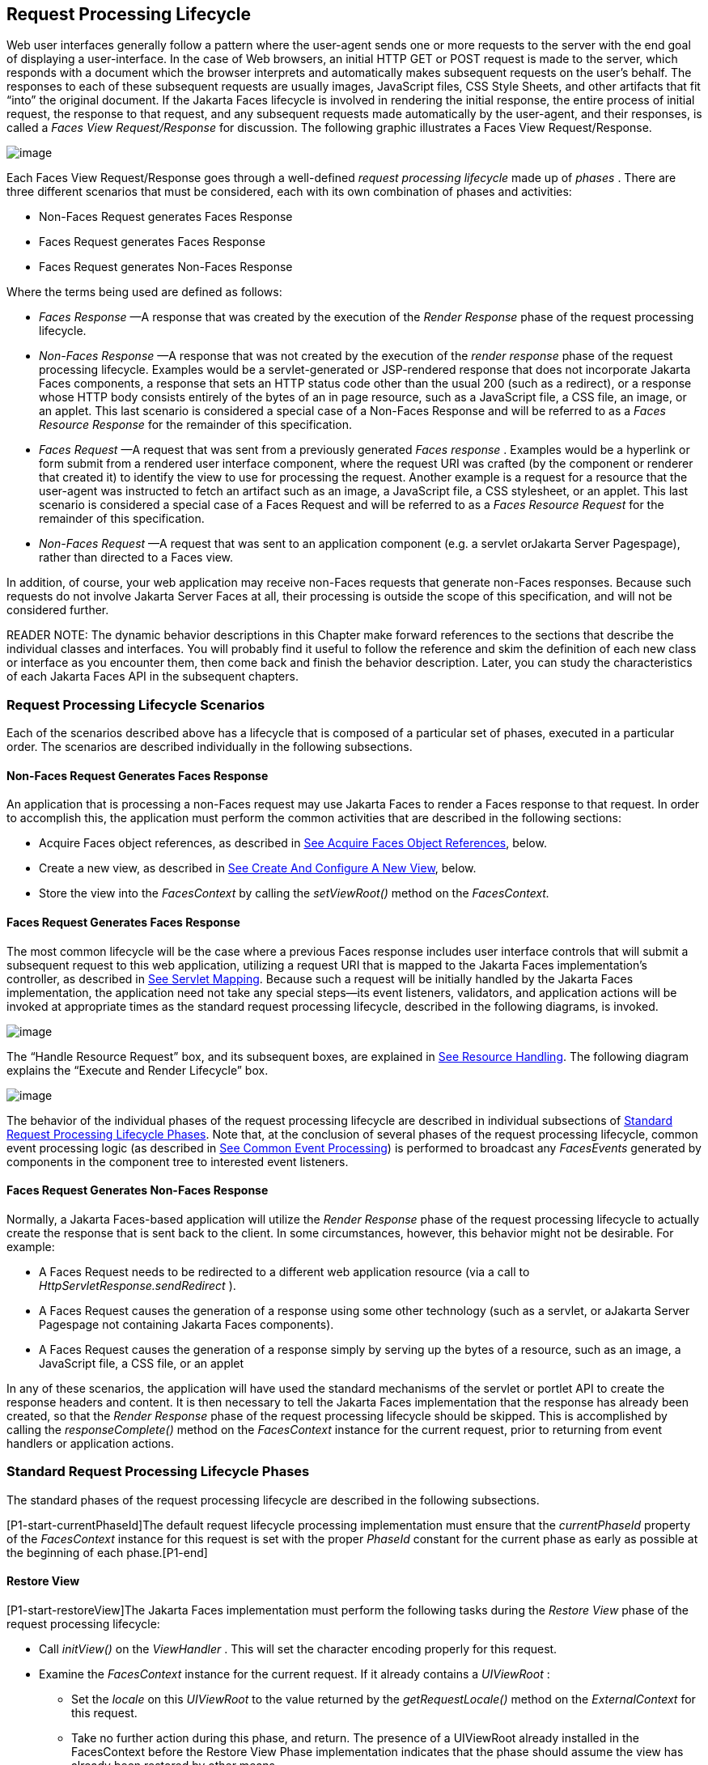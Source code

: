 [[a369]]
== Request Processing Lifecycle

Web user interfaces generally follow a
pattern where the user-agent sends one or more requests to the server
with the end goal of displaying a user-interface. In the case of Web
browsers, an initial HTTP GET or POST request is made to the server,
which responds with a document which the browser interprets and
automatically makes subsequent requests on the user’s behalf. The
responses to each of these subsequent requests are usually images,
JavaScript files, CSS Style Sheets, and other artifacts that fit “into”
the original document. If the Jakarta Faces lifecycle is involved in rendering the
initial response, the entire process of initial request, the response to
that request, and any subsequent requests made automatically by the
user-agent, and their responses, is called a _Faces View
Request/Response_ for discussion. The following graphic illustrates a
Faces View Request/Response.

image:SF-11.png[image]

Each Faces View Request/Response goes through
a well-defined _request processing lifecycle_ made up of _phases_ .
There are three different scenarios that must be considered, each with
its own combination of phases and activities:

* Non-Faces Request generates Faces Response

* Faces Request generates Faces Response

* Faces Request generates Non-Faces Response

Where the terms being used are defined as
follows:

* _Faces Response_ —A response that was
created by the execution of the _Render Response_ phase of the request
processing lifecycle.

* _Non-Faces Response_ —A response that was
not created by the execution of the _render response_ phase of the
request processing lifecycle. Examples would be a servlet-generated or
JSP-rendered response that does not incorporate Jakarta Faces components, a
response that sets an HTTP status code other than the usual 200 (such as
a redirect), or a response whose HTTP body consists entirely of the
bytes of an in page resource, such as a JavaScript file, a CSS file, an
image, or an applet. This last scenario is considered a special case of
a Non-Faces Response and will be referred to as a _Faces Resource
Response_ for the remainder of this specification.

* _Faces Request_ —A request that was sent
from a previously generated _Faces response_ . Examples would be a
hyperlink or form submit from a rendered user interface component, where
the request URI was crafted (by the component or renderer that created
it) to identify the view to use for processing the request. Another
example is a request for a resource that the user-agent was instructed
to fetch an artifact such as an image, a JavaScript file, a CSS
stylesheet, or an applet. This last scenario is considered a special
case of a Faces Request and will be referred to as a _Faces Resource
Request_ for the remainder of this specification.

* _Non-Faces Request_ —A request that was sent
to an application component (e.g. a servlet orJakarta Server Pagespage), rather than
directed to a Faces view.

In addition, of course, your web application
may receive non-Faces requests that generate non-Faces responses.
Because such requests do not involve Jakarta Server Faces at all, their
processing is outside the scope of this specification, and will not be
considered further.

READER NOTE: The dynamic behavior
descriptions in this Chapter make forward references to the sections
that describe the individual classes and interfaces. You will probably
find it useful to follow the reference and skim the definition of each
new class or interface as you encounter them, then come back and finish
the behavior description. Later, you can study the characteristics of
each Jakarta Faces API in the subsequent chapters.

[[a383]]
=== Request Processing Lifecycle Scenarios

Each of the scenarios described above has a
lifecycle that is composed of a particular set of phases, executed in a
particular order. The scenarios are described individually in the
following subsections.

==== Non-Faces Request Generates Faces Response

An application that is processing a non-Faces
request may use Jakarta Faces to render a Faces response to that request. In order
to accomplish this, the application must perform the common activities
that are described in the following sections:

* Acquire Faces object references, as described
in <<RequestProcessingLifecycle.adoc#a502,See Acquire Faces Object References>>,
below.

* Create a new view, as described in
<<RequestProcessingLifecycle.adoc#a516,See Create And Configure A New View>>, below.

* Store the view into the _FacesContext_ by
calling the _setViewRoot()_ method on the _FacesContext._

[[a390]]
==== Faces Request Generates Faces Response

The most common lifecycle will be the case
where a previous Faces response includes user interface controls that
will submit a subsequent request to this web application, utilizing a
request URI that is mapped to the Jakarta Faces implementation’s controller, as
described in <<UsingJSFInWebApplications.adoc#a6076,See Servlet Mapping>>. Because
such a request will be initially handled by the Jakarta Faces implementation, the
application need not take any special steps—its event listeners,
validators, and application actions will be invoked at appropriate times
as the standard request processing lifecycle, described in the following
diagrams, is invoked.

image:SF-13.png[image]

The “Handle Resource Request” box, and its
subsequent boxes, are explained in <<RequestProcessingLifecycle.adoc#a746,See
Resource Handling>>. The following diagram explains the “Execute and
Render Lifecycle” box.

image:SF-14.png[image]

The behavior of the individual phases of the
request processing lifecycle are described in individual subsections of
<<a401, Standard Request Processing Lifecycle
Phases>>. Note that, at the conclusion of several phases of the request
processing lifecycle, common event processing logic (as described in
<<RequestProcessingLifecycle.adoc#a494,See Common Event Processing>>) is performed
to broadcast any _FacesEvents_ generated by components in the component
tree to interested event listeners.

==== Faces Request Generates Non-Faces Response

Normally, a Jakarta Faces-based application will
utilize the _Render Response_ phase of the request processing lifecycle
to actually create the response that is sent back to the client. In some
circumstances, however, this behavior might not be desirable. For
example:

* A Faces Request needs to be redirected to a
different web application resource (via a call to
_HttpServletResponse.sendRedirect_ ).

* A Faces Request causes the generation of a
response using some other technology (such as a servlet, or aJakarta Server Pagespage
not containing Jakarta Faces components).

* A Faces Request causes the generation of a
response simply by serving up the bytes of a resource, such as an image,
a JavaScript file, a CSS file, or an applet

In any of these scenarios, the application
will have used the standard mechanisms of the servlet or portlet API to
create the response headers and content. It is then necessary to tell
the Jakarta Faces implementation that the response has already been created, so
that the _Render Response_ phase of the request processing lifecycle
should be skipped. This is accomplished by calling the
_responseComplete()_ method on the _FacesContext_ instance for the
current request, prior to returning from event handlers or application
actions.


[[a401]]
=== Standard Request Processing Lifecycle Phases

The standard phases of the request processing
lifecycle are described in the following subsections.

{empty}[P1-start-currentPhaseId]The default
request lifecycle processing implementation must ensure that the
_currentPhaseId_ property of the _FacesContext_ instance for this
request is set with the proper _PhaseId_ constant for the current phase
as early as possible at the beginning of each phase.[P1-end]

[[a404]]
==== Restore View

[P1-start-restoreView]The Jakarta Faces implementation
must perform the following tasks during the _Restore View_ phase of the
request processing lifecycle:

* Call _initView()_ on the _ViewHandler_ . This
will set the character encoding properly for this request.

* Examine the _FacesContext_ instance for the
current request. If it already contains a _UIViewRoot_ :

** Set the _locale_ on this _UIViewRoot_ to the
value returned by the _getRequestLocale()_ method on the
_ExternalContext_ for this request.

** Take no further action during this phase, and
return. The presence of a UIViewRoot already installed in the
FacesContext before the Restore View Phase implementation indicates that
the phase should assume the view has already been restored by other
means.

* Derive the _viewId_ according to the
following algorithm, or one semantically equivalent to it.

** Look in the request map for a value under
the key _jakarta.servlet.include.path_info_ . If found, let it be the
_viewId_ .

** Call _getRequestPathInfo()_ on the current
_ExternalContext_ . If this value is non-null, let this be the _viewId_
.

** Look in the request map for a value under the
key _jakarta.servlet.include.servlet_path_ . If found, let it be the
_viewId_ .

** If none of these steps yields a non- _null_
viewId, throw a _FacesException_ with an appropriate localized message.

* Determine if this request is a postback or
initial request by executing the following algorithm. Find the
render-kit-id for the current request by calling
_calculateRenderKitId()_ on the _Application_ ’s _ViewHandler_ . Get
that _RenderKit_ ’s _ResponseStateManager_ and call its _isPostback()_
method, passing the current _FacesContext_ . If the current request is
an attempt by the servlet container to display a servlet error page, do
not interpret the request as a postback, even if it is indeed a
postback.

* If the request is a postback, call
_setProcessingEvents(false)_ on the current _FacesContext_ . Then call
_ViewHandler.restoreView()_ , passing the _FacesContext_ instance for
the current request and the view identifier, and returning a
_UIViewRoot_ for the restored view. If the return from
_ViewHandler.restoreView()_ is null, throw a _ViewExpiredException_ with
an appropriate error message.
_jakarta.faces.application.ViewExpiredException_ is a _FacesException_
that must be thrown to signal to the application that the expected view
was not returned for the view identifier. An application may choose to
perform some action based on this exception.

* Store the restored _UIViewRoot_ in the
_FacesContext_ .

* Call _setProcessingEvents(true)_ on the
current _FacesContext_ . __

* If the request is not a postback, try to
obtain the _ViewDeclarationLanguage_ from the _ViewHandler_ , for the
current _viewId_ by calling _ViewHandler.deriveLogicalViewId()_ and
passing the result to _ViewHandler.getViewDeclarationLanguage()_ . If no
such instance can be obtained, call _facesContext.renderResponse()_ .
Otherwise, call _getViewMetadata()_ on the _ViewDeclarationLanguage_
instance. If the result is non- _null_ , call _createMetadataView()_ on
the _ViewMetadata_ instance. Call _ViewMetadata.hasMetadata()_ , passing
the newly created _viewRoot_ . If this method returns false, call
_facesContext.renderResponse()_ . If it turns out that the previous call
to _createViewMetadata()_ did not create a _UIViewRoot_ instance, call
_createView()_ on the _ViewHandler_ .

.View Protection

* Call
ViewHandler.getProtectedViewsUnmodifiable() to determine if the view for
this viewId is protected. If not, assume the requested view is not
protected and take no additional view protection steps. Obtain the value
of the value of the request parameter whose name is given by the value
of ResponseStateManager.NON_POSTBACK_VIEW_TOKEN_PARAM. If there is no
value, throw ProtectedViewException. If the value is present, compare it
to the return from
ResponseStateManager.getCryptographicallyStrongTokenFromSession(). If
the values do not match, throw ProtectedViewException. If the values do
match, look for a Referer [sic] request header. If the header is
present, use the protected view API to determine if any of the declared
protected views match the value of the Referer header. If so, conclude
that the previously visited page is also a protected view and it is
therefore safe to continue. Otherwise, try to determine if the value of
the Referer header corresponds to any of the views in the current web
application. If not, throw a ProtectedViewException. If the Origin
header is present, additionally perform the same steps as with the
Referer header.

* Call _renderResponse()_ on the _FacesContext_
.

Obtain a reference to the _FlowHandler_ from
the _Application_ . Call its _clientWindowTransition()_ method. This
ensures that navigation that happened as a result of the renderer for
the _jakarta.faces.OutcomeTarget_ component-family is correctly handled
with respect to flows. For example, this enables _<h:button>_ to work
correctly with flows.

Using _Application.publishEvent()_ , publish
a _PostAddToViewEvent_ with the created _UIViewRoot_ as the event
source.

{empty}In all cases, the implementation must
ensure that the restored tree is traversed and the
_PostRestoreStateEvent_ is published for every node in the tree.[P1-end]

At the end of this phase, the _viewRoot_
property of the _FacesContext_ instance for the current request will
reflect the saved configuration of the view generated by the previous
Faces Response, or a new view returned by _ViewHandler.createView()_ for
the view identifier.

[[a427]]
==== Apply Request Values

The purpose of the _Apply Request Values_
phase of the request processing lifecycle is to give each component the
opportunity to update its current state from the information included in
the current request (parameters, headers, cookies, and so on). When the
information from the current request has been examined to update the
component’s current state, the component is said to have a “local
value”.

[P1-start-applyRequestDecode]During the
_Apply Request Values_ phase, the Jakarta Faces implementation must call the
_processDecodes()_ method of the _UIViewRoot_ of the component
tree.[P1-end] This will normally cause the _processDecodes()_ method of
each component in the tree to be called recursively, as described in the
Javadocs for the _UIComponent.processDecodes()_ method.
[P1-start-partialDecode] The _processDecodes()_ method must determine if
the current request is a “partial request” by calling
_FacesContext.getCurrentInstance().getPartialViewContext().isPartialRequest()_
. If
_FacesContext.getCurrentInstance().getPartialViewContext().isPartialRequest()_
returns _true_ , perform the sequence of steps as outlined in
<<RequestProcessingLifecycle.adoc#a436,See
Apply Request Values Partial Processing>>.[P1-end] Details of the
decoding process follow.

During the decoding of request values, some
components perform special processing, including:

* Components that implement _ActionSource_
(such as _UICommand_ ), which recognize that they were activated, will
queue an _ActionEvent_ . The event will be delivered at the end of
_Apply Request Values_ phase if the _immediate_ property of the
component is _true_ , or at the end of _Invoke Application_ phase if it
is _false_ .

* Components that implement
_EditableValueHolder_ (such as _UIInput_ ), and whose _immediate_
property is set to _true_ , will cause the conversion and validation
processing (including the potential to fire _ValueChangeEvent_ events)
that normally happens during _Process Validations_ phase to occur during
_Apply Request Values_ phase instead.

As described in
<<RequestProcessingLifecycle.adoc#a494,See Common Event Processing>>, the
_processDecodes()_ method on the _UIViewRoot_ component at the root of
the component tree will have caused any queued events to be broadcast to
interested listeners.

{empty}At the end of this phase, all
_EditableValueHolder_ components in the component tree will have been
updated with new submitted values included in this request (or enough
data to reproduce incorrect input will have been stored, if there were
conversion errors). [P1-start-applyRequestConversion]In addition,
conversion and validation will have been performed on
_EditableValueHolder_ components whose _immediate_ property is set to
_true_ , as described in the _UIInput_ Javadocs. Conversions and
validations that failed will have caused messages to be enqueued via
calls to the _addMessage()_ method of the _FacesContext_ instance for
the current request, and the _valid_ property on the corresponding
component(s) will be set to _false_ . [P1-end]

{empty}If any of the _decode()_ methods that
were invoked, or an event listener that processed a queued event, called
_responseComplete()_ on the _FacesContext_ instance for the current
request, clear the remaining events from the event queue and terminate
lifecycle processing of the current request.
[P1-start-applyRequestComplete]If any of the _decode()_ methods that
were invoked, or an event listener that processed a queued event, called
_renderResponse()_ on the _FacesContext_ instance for the current
request, clear the remaining events from the event queue and transfer
control to the _Render Response_ phase of the request processing
lifecycle. Otherwise, control must proceed to the _Process Validations_
phase.[P1-end]

[[a436]]
===== Apply Request Values Partial Processing

{empty}[P1-start-apply-partial-processing]Call
FacesContext.getPartialViewContext(). Call
PartialViewContext.processPartial() passing the FacesContext,
PhaseID.APPLY_REQUEST_VALUES as arguments. [P1-end]

[[a438]]
==== Process Validations

As part of the creation of the view for this
request, zero or more _Validator_ instances may have been registered for
each component. In addition, component classes themselves may implement
validation logic in their _validate()_ methods.

[P1-start-validation]During the _Process
Validations_ phase of the request processing lifecycle, the Jakarta Faces
implementation must call the _processValidators()_ method of the
_UIViewRoot_ of the tree.[P1-end] This will normally cause the
_processValidators()_ method of each component in the tree to be called
recursively, as described in the API reference for the
_UIComponent.processValidators()_ method. [P1-start-partialValidate] The
_processValidators()_ method must determine if the current request is a
“partial request” by calling
_FacesContext.getCurrentInstance().getPartialViewContext().isPartialRequest()_
. If
_FacesContext.getCurrentInstance().getPartialViewContext().isPartialRequest()_
returns _true_ , perform the sequence of steps as outlined in
<<RequestProcessingLifecycle.adoc#a444,See
Partial Validations Partial Processing>>.[P1-end] Note that
_EditableValueHolder_ components whose _immediate_ property is set to
_true_ will have had their conversion and validation processing
performed during _Apply Request Values_ phase.

During the processing of validations, events
may have been queued by the components and/or _Validator_ s whose
_validate()_ method was invoked. As described in
<<RequestProcessingLifecycle.adoc#a494,See Common Event Processing>>, the
_processValidators()_ method on the _UIViewRoot_ component at the root
of the component tree will have caused any queued events to be broadcast
to interested listeners.

At the end of this phase, all conversions and
configured validations will have been completed. Conversions and
Validations that failed will have caused messages to be enqueued via
calls to the _addMessage()_ method of the _FacesContext_ instance for
the current request, and the _valid_ property on the corresponding
components will have been set to _false_ .

{empty}If any of the _validate()_ methods
that were invoked, or an event listener that processed a queued event,
called _responseComplete()_ on the _FacesContext_ instance for the
current request, clear the remaining events from the event queue and
terminate lifecycle processing of the current request.
[P1-start-validationValidate]If any of the _validate()_ methods that
were invoked, or an event listener that processed a queued event, called
_renderResponse()_ on the _FacesContext_ instance for the current
request, clear the remaining events from the event queue and transfer
control to the _Render Response_ phase of the request processing
lifecycle. Otherwise, control must proceed to the _Update Model Values_
phase.[P1-end]

[[a444]]
===== Partial Validations Partial Processing

{empty}[P1-start-val-partial-processing]Call
FacesContext.getPartialViewContext(). Call
PartialViewContext.processPartial() passing the FacesContext,
PhaseID.PROCESS_VALIDATIONS as arguments. [P1-end]

[[a446]]
==== Update Model Values

If this phase of the request processing
lifecycle is reached, it is assumed that the incoming request is
syntactically and semantically valid (according to the validations that
were performed), that the local value of every component in the
component tree has been updated, and that it is now appropriate to
update the application's model data in preparation for performing any
application events that have been enqueued.

[P1-start-updateModel]During the _Update
Model Values_ phase, the Jakarta Faces implementation must call the
_processUpdates()_ method of the _UIViewRoot_ component of the
tree.[P1-end] This will normally cause the _processUpdates()_ method of
each component in the tree to be called recursively, as described in the
API reference for the _UIComponent.processUpdates()_ method.
[P1-start-partialUpdate] The _processUpdates()_ method must determine if
the current request is a “partial request” by calling
_FacesContext.getCurrentInstance().getPartialViewContext().isPartialRequest()_
. If
_FacesContext.getCurrentInstance().getPartialViewContext().isPartialRequest()_
returns _true_ , perform the sequence of steps as outlined in
<<RequestProcessingLifecycle.adoc#a452,See
Update Model Values Partial Processing>>. [P1-end]The actual model update
for a particular component is done in the _updateModel()_ method for
that component.

During the processing of model updates,
events may have been queued by the components whose _updateModel()_
method was invoked. As described in <<RequestProcessingLifecycle.adoc#a494,See
Common Event Processing>>, the _processUpdates()_ method on the
UIViewRoot component at the root of the component tree will have caused
any queued events to be broadcast to interested listeners.

At the end of this phase, all appropriate
model data objects will have had their values updated to match the local
value of the corresponding component, and the component local values
will have been cleared.

{empty}If any of the _updateModel()_ methods
that were invoked, or an event listener that processed a queued event,
called _responseComplete()_ on the _FacesContext_ instance for the
current request, clear the remaining events from the event queue and
terminate lifecycle processing of the current request.
[P1-start-updateModelComplete]If any of the _updateModel()_ methods that
was invoked, or an event listener that processed a queued event, called
_renderResponse()_ on the _FacesContext_ instance for the current
request, clear the remaining events from the event queue and transfer
control to the _Render Response_ phase of the request processing
lifecycle. Otherwise, control must proceed to the _Invoke Application_
phase.[P1-end]

[[a452]]
===== Update Model Values Partial Processing

{empty}[P1-start-upd-partial-processing]Call
FacesContext.getPartialViewContext(). Call
PartialViewContext.processPartial() passing the FacesContext,
PhaseID.UPDATE_MODEL_VALUES as arguments. [P1-end]

[[a454]]
==== Invoke Application

If this phase of the request processing
lifecycle is reached, it is assumed that all model updates have been
completed, and any remaining event broadcast to the application needs to
be performed. [P1-start-invokeApplication]The implementation must ensure
that the _processApplication()_ method of the _UIViewRoot_ instance is
called.[P1-end] The default behavior of this method will be to broadcast
any queued events that specify a phase identifier of
_PhaseId.INVOKE_APPLICATION_ . If _responseComplete()_ was called on the
_FacesContext_ instance for the current request, clear the remaining
events from the event queue and terminate lifecycle processing of the
current request. If _renderResponse()_ was called on the _FacesContext_
instance for the current request, clear the remaining events from the
event queue.

{empty}Advanced applications (or application
frameworks) may replace the default _ActionListener_ instance by calling
the _setActionListener()_ method on the _Application_ instance for this
application. [P1-start-invokeApplicationListener]However, the Jakarta Faces
implementation must provide a default _ActionListener_ instance that
behaves as described in <<ApplicationIntegration.adoc#a3402,See ActionListener
Property>>.[P1-end]

[[a457]]
==== Render Response

This phase accomplishes two things:

. Causes the response to be rendered to the
client

. Causes the state of the response to be saved
for processing on subsequent requests.

Jakarta Faces supports a range of approaches that Jakarta Faces
implementations may utilize in creating the response text that
corresponds to the contents of the response view, including:

* Deriving all of the response content directly
from the results of the encoding methods (on either the components or
the corresponding renderers) that are called.

* Interleaving the results of component
encoding with content that is dynamically generated by application
programming logic.

* Interleaving the results of component
encoding with content that is copied from a static “template” resource.

* Interleaving the results of component
encoding by embedding calls to the encoding methods into a dynamic
resource (such as representing the components as custom tags in a JSP
page).

Because of the number of possible options,
the mechanism for implementing the _Render Response_ phase cannot be
specified precisely. [P1-start-renderResponse]However, all Jakarta Faces
implementations of this phase must conform to the following
requirements:

* If it is possible to obtain a
_ViewDeclarationLanguage_ instance for the current _viewId_ , from the
_ViewHandler_ , its _buildView()_ method must be called. __

* Publish the
_jakarta.faces.event.PreRenderViewEvent_ .

* Jakarta Faces implementations must provide a default
_ViewHandler_ implementation that is capable of handling views written
inJakarta Server Pagesas well as views written in the Faces View Declaration Language
(VDL). In the case of JSP, the ViewHandler must perform a
_RequestDispatcher.forward()_ call to a web application resource whose
context-relative path is equal to the view identifier of the component
tree.

* If all of the response content is being
derived from the encoding methods of the component or associated
_Renderer_ s, the component tree should be walked in the same
depth-first manner as was used in earlier phases to process the
component tree, but subject to the additional constraints listed here.
Generally this is handled by a call to _ViewHandler.renderView()_ . __

* If the response content is being interleaved
from additional sources and the encoding methods, the components may be
selected for rendering in any desired order <<a9083, 1>>.

* During the rendering process, additional
components may be added to the component tree based on information
available to the _ViewHandler_ implementation <<a9084, 2>>.
However, before adding a new component, the _ViewHandler_ implementation
must first check for the existence of the corresponding component in the
component tree. If the component already exists (perhaps because a
previous phase has pre-created one or more components), the existing
component’s properties and attributes must be utilized.

* Under no circumstances should a component be
selected for rendering when its parent component, or any of its
ancestors in the component tree, has its _rendersChildren_ property set
to true. In such cases, the parent or ancestor component must render the
content of this child component when the parent or ancestor was
selected.

* If the _isRendered()_ method of a component
returns _false_ , the renderer for that component must not generate any
markup, and none of its facets or children (if any) should be rendered.

* It must be possible for the application to
programmatically modify the component tree at any time during the
request processing lifecycle (except during the rendering of the view)
and have the system behave as expected. For example, the following must
be permitted. Modification of the view during rendering may lead to
undefined results. It must be possible to allow components added by the
templating system (such as JSP) to be removed from the tree before
rendering. It must be possible to programmatically add components to the
tree and have them render in the proper place in the hierarchy. It must
be possible to re-order components in the tree before rendering. These
manipulations do require that any components added to the tree have ids
that are unique within the scope of the closest parent _NamingContainer_
component. The value of the _rendersChildren_ property is handled as
expected, and may be either _true_ or _false_ .

* If running on a container that supports
Servlet 4.0 or later, after any dynamic component manipulations have
been completed, any resources that have been added to the UIViewRoot,
such as scripts, images, or stylesheets, and any inline images, must be
pushed to the client using the Servlet Server Push API. All of the
pushes must be started before any of the HTML of the response is
rendered to the client.

* For partial requests, where partial view
rendering is required, there must be no content written outside of the
view (outside _f:view_ ). Response writing must be disabled. Response
writing must be enabled again at the start of _encodeBegin._

When each particular component in the
component tree is selected for rendering, calls to its _encodeXxx()_
methods must be performed in the manner described in
<<UserInterfaceComponentModel.adoc#a1041,See Component Specialization Methods>>. For
components that implement _ValueHolder_ (such as _UIInput_ and
_UIOutput_ ), data conversion must occur as described in the _UIOutput_
Javadocs.

{empty}Upon completion of rendering, but
before state saving the Jakarta Faces runtime must publish a
_jakarta.faces.event.PostRenderViewEvent_ . After doing so the Jakarta Faces runtime
must save the completed state using the methods of the class
_StateManager._ This state information must be made accessible on a
subsequent request, so that the _Restore View_ can access it.[P1-end]
For more on _StateManager_ , see <<ApplicationIntegration.adoc#a4140,See State
Saving Methods>>.

[[a480]]
===== Render Response Partial Processing

{empty}[P1-start-render-partial-processing]
According to _UIViewRoot.encodeChildren()_ ,
_FacesContext.processPartial(PhaseId.RENDER_RESPONSE)_ , will be called
if and only if the current request is an Ajax request. Take these
actions in this case.

On the _ExternalContext_ for the request,
call _setResponseContentType("text/xml")_ and
_addResponseHeader("Cache-control", "no-cache")_ . Call
_startDocument()_ on the _PartialResponseWriter_ .

Call _writePreamble(“<?xml version=’1.0’
encoding=’currentEncoding’?>\n”)_ on the _PartialResponseWriter_ , where
_encoding_ is the return from the _getCharacterEncoding()_ on the
_PartialResponseWriter_ , or UTF-8 if that method returns _null_ .

If _isResetValues()_ returns _true_ , call
_getRenderIds()_ and pass the result to _UIViewRoot.resetValues()_ .

If _isRenderAll()_ returns _true_ and the
view root is not an instance of _NamingContainer_ , call
_startUpdate(PartialResponseWriter.RENDER_ALL_MARKER)_ on the
_PartialResponseWriter_ . For each child of the _UIViewRoot_ , call
_encodeAll()_ . Call _endUpdate()_ on the _PartialResponseWriter_ .
Render the state using the algorithm described below in
<<RequestProcessingLifecycle.adoc#a487,See Partial State Rendering>>, call
_endDocument()_ on the _PartialResponseWriter_ and return. If
_isRenderAll()_ returns _true_ and this _UIViewRoot_ is a
_NamingContainer_ , treat this as a case where _isRenderAll()_ returned
_false_ , but use the _UIViewRoot_ itself as the one and only component
from which the tree visit must start.

If _isRenderAll()_ returns _false_ , if there
are ids to render, visit the subset of components in the tree to be
rendered in similar fashion as for other phases, but for each
_UIComponent_ in the traversal, call _startUpdate(id)_ on the
_PartialResponseWriter_ , where _id_ is the client id of the component.
Call _encodeAll()_ on the component, and then _endUpdate()_ on the
_PartialResponseWriter_ . If there are no ids to render, this step is
un-necessary. After the subset of components (if any) have been
rendered, Render the state using the algorithm described below in
<<RequestProcessingLifecycle.adoc#a487,See Partial State Rendering>>, call
_endDocument()_ on the _PartialResponseWriter_ and return.

[[a487]]
.Partial State Rendering

This section describes the requirements for
rendering the _<update>_ elements pertaining to view state and window id
in the case of partial response rendering.

If the view root is marked transient, take no
action and return.

Obtain a unique id for the view state, as
described in the JavaDocs for the constant field
_ResponseStateManager.VIEW_STATE_PARAM_ . Pass this id to a call to
_startUpdate()_ on the _PartialResponseWriter_ . Obtain the view state
to render by calling _getViewState()_ on the application’s
_StateManager_ . Write the state by calling _write()_ on the
_PartialResponseWriter_ , passing the state as the argument. Call
_endUpdate()_ on the _PartialResponseWriter_ .

If _getClientWindow()_ on the
_ExternalContext_ , returns non- _null_ , obtain an id for the
_<update>_ element for the window id as described in the JavaDocs for
the constant _ResponseStateManager.WINDOW_ID_PARAM_ . Pass this id to a
call to _startUpdate()_ on the _PartialResponseWriter_ . Call _write()_
on that same writer, passing the result of calling _getId()_ on the
_ClientWindow_ . Call _endUpdate()_ on the _PartialResponseWriter_ .

{empty}[P1-end]


[[a494]]
=== Common Event Processing

For a complete description of the event
processing model for Jakarta Server Faces components, see
<<UserInterfaceComponentModel.adoc#a1300,See Event and Listener Model>>.

During several phases of the request
processing lifecycle, as described in <<RequestProcessingLifecycle.adoc#a401,See
Standard Request Processing Lifecycle Phases>>, the possibility exists
for events to be queued (via a call to the _queueEvent()_ method on the
source _UIComponent_ instance, or a call to the _queue()_ method on the
_FacesEvent_ instance), which must now be broadcast to interested event
listeners. The broadcast is performed as a side effect of calling the
appropriate lifecycle management method ( _processDecodes()_ ,
_processValidators()_ , _processUpdates()_ , or _processApplication()_ )
on the _UIViewRoot_ instance at the root of the current component tree.

[P1-start-eventBroadcast]For each queued
event, the _broadcast()_ method of the source _UIComponent_ must be
called to broadcast the event to all event listeners who have registered
an interest, on this source component for events of the specified type,
after which the event is removed from the event queue.[P1-end] See the
API reference for the _UIComponent.broadcast()_ method for the detailed
functional requirements.

{empty}It is also possible for event
listeners to cause additional events to be enqueued for processing
during the current phase of the request processing lifecycle.
[P1-start-eventOrder]Such events must be broadcast in the order they
were enqueued, after all originally queued events have been broadcast,
before the lifecycle management method returns.[P1-end]


=== Common Application Activities

The following subsections describe common
activities that may be undertaken by an application that is using Jakarta Faces to
process an incoming request and/or create an outgoing response. Their
use is described in <<RequestProcessingLifecycle.adoc#a383,See Request Processing
Lifecycle Scenarios>>, for each request processing lifecycle scenario in
which the activity is relevant.

[[a502]]
==== Acquire Faces Object References

This phase is only required when the request
being processed was not submitted from a previous response, and
therefore did not initiate the _Faces Request Generates Faces Response_
lifecycle. In order to generate a Faces Response, the application must
first acquire references to several objects provided by the Jakarta Faces
implementation, as described below.

===== Acquire and Configure Lifecycle Reference

[P1-start-lifeReference]As described in
<<LifecycleManagement.adoc#a6608,See Lifecycle>>, the Jakarta Faces implementation must
provide an instance of _jakarta.faces.lifecycle.Lifecycle_ that may be
utilized to manage the remainder of the request processing
lifecycle.[P1-end] An application may acquire a reference to this
instance in a portable manner, as follows:

[source,java]
----
LifecycleFactory lFactory = (LifecycleFactory)
    FactoryFinder.getFactory(FactoryFinder.LIFECYCLE_FACTORY);
Lifescycle lifecycle =
    lFactory.getLifecycle(LifecycleFactory.DEFAULT_LIFECYCLE);
----

It is also legal to specify a different
lifecycle identifier as a parameter to the _getLifecycle()_ method, as
long as this identifier is recognized and supported by the Jakarta Faces
implementation you are using. However, using a non-default lifecycle
identifier will generally not be portable to any other Jakarta Faces
implementation.

===== Acquire and Configure FacesContext Reference

[P1-start-contextReference]As described in
<<Per-RequestStateInformation.adoc#a3091,See FacesContext>>, the Jakarta Faces implementation
must provide an instance of _jakarta.faces.context.FacesContext_ to
contain all of the per-request state information for a Faces Request or
a Faces Response. An application that is processing a Non-Faces Request,
but wants to create a Faces Response, must acquire a reference to a
_FacesContext_ instance as follows

[source,java]
----
FacesContextFactory fcFactory = (FacesContextFactory)
    FactoryFinder.getFactory(FactoryFinder.FACES_CONTEXT_FACTORY);
FacesContext facesContext =
    fcFactory.getFacesContext(context, request, response, lifecycle);
----

where the _context_ , _request_ , and
_response_ objects represent the corresponding instances for the
application environment.[P1-end] For example, in a servlet-based
application, these would be the _ServletContext_ , _HttpServletRequest_
, and _HttpServletResponse_ instances for the current request.

[[a516]]
==== Create And Configure A New View

When a Faces response is being intially
created, or when the application decides it wants to create and
configure a new view that will ultimately be rendered, it may follow the
steps described below in order to set up the view that will be used. You
must start with a reference to a _FacesContext_ instance for the current
request.

[[a518]]
===== Create A New View

Views are represented by a data structure
rooted in an instance of _jakarta.faces.component.UIViewRoot_, and
identified by a view identifier whose meaning depends on the
_ViewHandler_ implementation to be used during the _Render Response_
phase of the request processing lifecycle <<a9085, 3>>. The
_ViewHandler_ provides a factory method that may be utilized to
construct new component trees, as follows:

[source,java]
----
String viewId = ... identifier of the desired Tree ...;
ViewHandler viewHandler = application.getViewHandler();
UIViewRoot view = viewHandler.createView(facesContext, viewId);
----

[P1-start-createViewRoot]The _UIViewRoot_
instance returned by the _createView()_ method must minimally contain a
single _UIViewRoot_ provided by the Jakarta Faces implementation, which must
encapsulate any implementation-specific component management that is
required.[P1-end] Optionally, a Jakarta Faces implementation’s _ViewHandler_ may
support the automatic population of the returned _UIViewRoot_ with
additional components, perhaps based on some external metadata
description.

[P1-start-createView]The caller of
_ViewHandler.createView()_ must cause the _FacesContext_ to be populated
with the new _UIViewRoot._ Applications must make sure that it is safe
to discard any state saved in the view rooted at the _UIViewRoot_
currently stored in the _FacesContext_ .[P1-end] If Facelets is the page
definition language, _FacesContext.setViewRoot()_ must be called before
returning from _ViewHandler.createView()._ Refer to
<<ApplicationIntegration.adoc#a3910,See Default ViewHandler Implementation>> for
more _ViewHandler_ details.

===== Configure the Desired RenderKit

{empty}[P1-start-defaultRenderkit]The
_UIViewRoot_ instance provided by the _ViewHandler_ , as described in
the previous subsection, must automatically be configured to utilize the
default _jakarta.faces.render.RenderKit_ implementation provided by the
Jakarta Faces implementation, as described in <<RenderingModel.adoc#a4223,See
RenderKit>>. This _RenderKit_ must support the standard components and
_Renderer_ s described later in this specification, to maximize the
portability of your application.[P1-end]

However, a different _RenderKit_ instance
provided by your Jakarta Faces implementation (or as an add-on library) may be
utilized instead, if desired. A reference to this _RenderKit_ instance
can be obtained from the standard _RenderKitFactory_ , and then assigned
to the _UIViewRoot_ instance created previously, as follows:

[source,java]
----
String renderKitId = ... identifier of desired RenderKit ...;
RenderKitFactory rkFactory = (RenderKitFactory)
    FactoryFinder.getFactory(FactoryFinder.RENDER_KIT_FACTORY);
RenderKit renderKit = rkFactory.getRenderKit(renderKitId, facesContext);
view.setRenderKitId(renderKitId);
----

As described in Chapter 8, changing the
_RenderKit_ being used changes the set of _Renderer_ s that will
actually perform decoding and encoding activities. Because the
components themselves store only a _rendererType_ property (a logical
identifier of a particular _Renderer_ ), it is thus very easy to switch
between _RenderKit_ s, as long as they support renderers with the same
renderer types.

[P1-start-calcRenderkitId]The default
_ViewHandler_ must call _calculateRenderKitId()_ on itself and set the
result into the _UIViewRoot_ ’s _renderKitId_ property.[P1-end] This
allows applications that use alternative _RenderKit_ s to dynamically
switch on a per-view basis.

===== Configure The View’s Components

At any time, the application can add new
components to the view, remove them, or modify the attributes and
properties of existing components. For example, a new _FooComponent_ (an
implementation of _UIComponent_ ) can be added as a child to the root
_UIViewRoot_ in the component tree as follows:

[source,java]
----
FooComponent component = ... create a FooComponent instance ...;
facesContext.getViewRoot().getChildren().add(component);
----

===== Store the new View in the FacesContext

{empty}[P1-start-setViewRoot]Once the view
has been created and configured, the _FacesContext_ instance for this
request must be made aware of it by calling _setViewRoot()_ .[P1-end]


=== Concepts that impact several lifecycle phases

This section is intended to give the reader a
“big picture” perspective on several complex concepts that impact
several request processing lifecycle phases.

==== Value Handling

At a fundamental level, Jakarta Server Faces is a
way to get values from the user, into your model tier for processing.
The process by which values flow from the user to the model has been
documented elsewhere in this spec, but a brief holistic survey comes in
handy. The following description assumes the JSP/HTTP case, and that all
components have Renderers.

===== Apply Request Values Phase

The user presses a button that causes a form
submit to occur. This causes the state of the form to be sent as
_name=value_ pairs in the _POST_ data of the HTTP request. The Jakarta Faces
request processing lifecycle is entered, and eventually we come to the
_Apply Request Values Phase_ . In this phase, the _decode()_ method for
each _Renderer_ for each _UIComponent_ in the view is called. The
_Renderer_ takes the value from the request and passes it to the
_setSubmittedValue()_ method of the component, which is, of course, an
instance of _EditableValueHolder_ . If the component has the "
_immediate_ " property set to _true_ , we execute validation immediately
after decoding. See below for what happens when we execute validation.

===== Process Validators Phase

_processValidators()_ is called on the root
of the view. For each _EditableValueHolder_ in the view, If the “
_immediate_ ” property is not set, we execute validation for each
_UIInput_ in the view. Otherwise, validation has already occurred and
this phase is a no-op.

===== Executing Validation

Please see the javadocs for
_UIInput.validate()_ for more details, but basically, this method gets
the submitted value from the component (set during _Apply Request
Values_ ), gets the _Renderer_ for the component and calls its
_getConvertedValue()_ , passing the submitted value. If a conversion
error occurs, it is dealt with as described in the javadocs for that
method. Otherwise, all validators attached to the component are asked to
validate the converted value. If any validation errors occur, they are
dealt with as described in the javadocs for _Validator.validate()_ . The
converted value is pushed into the component's _setValue()_ method, and
a _ValueChangeEvent_ is fired if the value has changed.

===== Update Model Values Phase

For each _UIInput_ component in the view, its
_updateModel()_ method is called. This method only takes action if a
local value was set when validation executed and if the page author
configured this component to push its value to the model tier. This
phase simply causes the converted local value of the _UIInput_ component
to be pushed to the model in the way specified by the page author. Any
errors that occur as a result of the attempt to push the value to the
model tier are dealt with as described in the javadocs for
_UIInput.updateModel()_ .

==== Localization and Internationalization (L10N/I18N)

Jakarta Server Faces is fully internationalized.
The I18N capability in Jakarta Server Faces builds on the I18N concepts
offered in the Servlet,Jakarta Server Pagesand JSTL specifications. I18N happens at
several points in the request processing lifecycle, but it is easiest to
explain what goes on by breaking the task down by function.

[[a554]]
===== Determining the active _Locale_

Jakarta Faces has the concept of an active _Locale_
which is used to look up all localized resources. Converters must use
this _Locale_ when performing their conversion. This _Locale_ is stored
as the value of the _locale_ JavaBeans property on the _UIViewRoot_ of
the current _FacesContext_ . The application developer can tell Jakarta Faces what
locales the application supports in the applications’
_WEB-INF/faces-config.xml_ file. For example:

[source,xml]
----
<faces-config>
  <application>
    <locale-config>
      <default-locale>en</default-locale>
      <supported-locale>de</supported-locale>
      <supported-locale>fr</supported-locale>
      <supported-locale>es</supported-locale>
    </locale-config>
  </application>
----

This application’s default locale is _en_ ,
but it also supports _de, fr,_ and _es_ locales. These elements cause
the _Application_ instance to be populated with _Locale_ data. Please
see the javadocs for details.

The _UIViewRoot_ ’s _Locale_ is determined
and set by the _ViewHandler_ during the execution of the _ViewHandler_
’s _createView()_ method. [P1-start-locale]This method must cause the
active _Locale_ to be determined by looking at the user’s preferences
combined with the application’s stated supported locales.[P1-end] Please
see the javadocs for details.

{empty}The application can call
_UIViewRoot.setLocale()_ directly, but it is also possible for the page
author to override the _UIViewRoot_ ’s locale by using the _locale_
attribute on the _<f:view_ > tag. [P1-start-localeValue]The value of
this attribute must be specified as
_language[\{-|_}country[\{-|_}variant]]_ without the colons, for example
" _ja_JP_SJIS_ ". The separators between the segments must be ' _-_ ' or
' ___ '.[P1-end]

In all cases whereJakarta Server Pagesis utilized, the
active _Locale_ is set under “request scope” into the JSTL class
_jakarta.servlet.jsp.jstl.core.Config_ , under the key _Config.FMT_LOCALE_
.

To facilitate BCP 47 support, the Locale
parsing mentioned above is done only if the JDK Locale.languageForTag
method does not return a Locale with a language in it. The additional
format of the Locale string is as specified by that method.

===== Determining the Character Encoding

The request and response character encoding
are set and interpreted as follows.

On an initial request to a Faces webapp, the
request character encoding is left unmodified, relying on the underlying
request object (e.g., the servlet or portlet request) to parse request
parameter correctly.

[P1-start-setLocale]At the beginning of the
render-response phase, the ViewHandler must ensure that the response
Locale is set to be that of the UIViewRoot, for example by calling
_ServletResponse.setLocale()_ when running in the servlet
environment.[P1-end] Setting the response Locale may affect the response
character encoding, see the Servlet and Portlet specifications for
details.

[P1-start-encoding]At the end of the
render-response phase, the ViewHandler must store the response character
encoding used by the underlying response object (e.g., the servlet or
portlet response) in the session (if and only if a session already
exists) under a well known, implementation-dependent key.

{empty}On a subsequent postback, before any
of the ExternalContext methods for accessing request parameters are
invoked, the ViewHandler must examine the Content-Type header to read
the charset attribute and use its value to set it as the request
encoding for the underlying request object. If the Content-Type header
doesn't contain a charset attribute, the encoding previously stored in
the session (if and only if a session already exists), must be used to
set the encoding for the underlying request object. If no character
encoding is found, the request encoding must be left unmodified.[P1-end]

The above algorithm allows an application to
use the mechanisms of the underlying technologies to adjust both the
request and response encoding in an application-specific manner, for
instance using the page directive with a fixed character encoding
defined in the contentType attribute in aJakarta Server Pagespage, see the Servlet,
Portlet andJakarta Server Pagesspecifications for details. Note, though, that the
character encoding rules prior to Servlet 2.4 andJakarta Server Pages2.0 are imprecise
and special care must be taken for portability between containers.

===== Localized Text

There is no direct support for this in the
API, but theJakarta Server Pageslayer provides a convenience tag that converts a
_ResourceBundle_ into a _java.util.Map_ and stores it in the scoped
namespace so all may get to it. This section describes how resources
displayed to the end user may be localized. This includes images,
labels, button text, tooltips, alt text, etc.

Since most Jakarta Faces components allow pulling their
display value from the model tier, it is easy to do the localization at
the model tier level. As a convenience, Jakarta Faces provides the
_<f:loadBundle>_ tag, which takes a _ResourceBundle_ and loads it into a
_Map_ , which is then stored in the scoped namespace in request scope,
thus making its messages available using the same mechanism for
accessing data in the model tier. For example:

[source,xml]
----
<f:loadBundle basename=”com.foo.industryMessages.chemical”
              var=”messages” />
<h:outputText value=”#\{messages.benzene}” />
----

This must cause the _ResourceBundle_ named
_com.foo.industryMessages.chemical_ to be loaded as a Map into the
request scope under the key _messages_ . Localized content can then be
pulled out of it using the normal value expression syntax.

[[a584]]
===== Localized Application Messages

This section describes how Jakarta Faces handles
localized error and informational messages that occur as a result of
conversion, validation, or other application actions during the request
processing lifecycle. The Jakarta Faces class
_jakarta.faces.application.FacesMessage_ is provided to encapsulate
summary, detail, and severity information for a message.
[P1-start-bundle]A Jakarta Faces implementation must provide a
_jakarta.faces.Messages ResourceBundle_ containing all of the necessary
keys for the standard messages. The required keys (and a non-normative
indication of the intended message text) are as follows:

* jakarta.faces.component.UIInput.CONVERSION --
\{0}: Conversion error occurred

* jakarta.faces.component.UIInput.REQUIRED --
\{0}: Validation Error: Value is required

* jakarta.faces.component.UIInput.UPDATE -- \{0}:
An error occurred when processing your submitted information

* jakarta.faces.component.UISelectOne.INVALID --
\{0}: Validation Error: Value is not valid

* jakarta.faces.component.UISelectMany.INVALID --
\{0}: Validation Error: Value is not valid

* jakarta.faces.converter.BigDecimalConverter.DECIMAL=\{2}:
''\{0}'' must be a signed decimal number.

* jakarta.faces.converter.BigDecimalConverter.DECIMAL_detail=\{2}:
''\{0}'' must be a signed decimal number consisting of zero or more
digits, that may be followed by a decimal point and fraction. Example:
\{1}

* jakarta.faces.converter.BigIntegerConverter.BIGINTEGER=\{2}:
''\{0}'' must be a number consisting of one or more digits.

* jakarta.faces.converter.BigIntegerConverter.BIGINTEGER_detail=\{2}:
''\{0}'' must be a number consisting of one or more digits. Example:
\{1}

* jakarta.faces.converter.BooleanConverter.BOOLEAN=\{1}:
''\{0}'' must be 'true' or 'false'.

* jakarta.faces.converter.BooleanConverter.BOOLEAN_detail=\{1}:
''\{0}'' must be 'true' or 'false'. Any value other than 'true' will
evaluate to 'false'.

* jakarta.faces.converter.ByteConverter.BYTE=\{2}:
''\{0}'' must be a number between -128 and 127.

* jakarta.faces.converter.ByteConverter.BYTE_detail=\{2}:
''\{0}'' must be a number between -128 and 127. Example: \{1}

* jakarta.faces.converter.CharacterConverter.CHARACTER=\{1}:
''\{0}'' must be a valid character.

* jakarta.faces.converter.CharacterConverter.CHARACTER_detail=\{1}:
''\{0}'' must be a valid ASCII character.

* jakarta.faces.converter.DateTimeConverter.DATE=\{2}:
''\{0}'' could not be understood as a date.

* jakarta.faces.converter.DateTimeConverter.DATE_detail=\{2}:
''\{0}'' could not be understood as a date. Example: \{1}

* jakarta.faces.converter.DateTimeConverter.TIME=\{2}:
''\{0}'' could not be understood as a time.

* jakarta.faces.converter.DateTimeConverter.TIME_detail=\{2}:
''\{0}'' could not be understood as a time. Example: \{1}

* jakarta.faces.converter.DateTimeConverter.DATETIME=\{2}:
''\{0}'' could not be understood as a date and time.

* jakarta.faces.converter.DateTimeConverter.DATETIME_detail=\{2}:
''\{0}'' could not be understood as a date and time. Example: \{1}

* jakarta.faces.converter.DateTimeConverter.PATTERN_TYPE=\{1}:
A 'pattern' or 'type' attribute must be specified to convert the value
''\{0}''.

* jakarta.faces.converter.DoubleConverter.DOUBLE=\{2}:
''\{0}'' must be a number consisting of one or more digits.

* jakarta.faces.converter.DoubleConverter.DOUBLE_detail=\{2}:
''\{0}'' must be a number between 4.9E-324 and 1.7976931348623157E308
Example: \{1}

* jakarta.faces.converter.EnumConverter.ENUM=\{2}:
''\{0}'' must be convertible to an enum.

* jakarta.faces.converter.EnumConverter.ENUM_detail=\{2}:
''\{0}'' must be convertible to an enum from the enum that contains the
constant ''\{1}''.

* jakarta.faces.converter.EnumConverter.ENUM_NO_CLASS=\{1}:
''\{0}'' must be convertible to an enum from the enum, but no enum class
provided.

* jakarta.faces.converter.EnumConverter.ENUM_NO_CLASS_detail=\{1}:
''\{0}'' must be convertible to an enum from the enum, but no enum class
provided.

* jakarta.faces.converter.FloatConverter.FLOAT=\{2}:
''\{0}'' must be a number consisting of one or more digits.

* jakarta.faces.converter.FloatConverter.FLOAT_detail=\{2}:
''\{0}'' must be a number between 1.4E-45 and 3.4028235E38 Example: \{1}

* jakarta.faces.converter.IntegerConverter.INTEGER=\{2}:
''\{0}'' must be a number consisting of one or more digits.

* jakarta.faces.converter.IntegerConverter.INTEGER_detail=\{2}:
''\{0}'' must be a number between -2147483648 and 2147483647 Example:
\{1}

* jakarta.faces.converter.LongConverter.LONG=\{2}:
''\{0}'' must be a number consisting of one or more digits.

* jakarta.faces.converter.LongConverter.LONG_detail=\{2}:
''\{0}'' must be a number between -9223372036854775808 to
9223372036854775807 Example: \{1}

* jakarta.faces.converter.NumberConverter.CURRENCY=\{2}:
''\{0}'' could not be understood as a currency value.

* jakarta.faces.converter.NumberConverter.CURRENCY_detail=\{2}:
''\{0}'' could not be understood as a currency value. Example: \{1}

* jakarta.faces.converter.NumberConverter.PERCENT=\{2}:
''\{0}'' could not be understood as a percentage.

* jakarta.faces.converter.NumberConverter.PERCENT_detail=\{2}:
''\{0}'' could not be understood as a percentage. Example: \{1}

* jakarta.faces.converter.NumberConverter.NUMBER=\{2}:
''\{0}'' is not a number.

* jakarta.faces.converter.NumberConverter.NUMBER_detail=\{2}:
''\{0}'' is not a number. Example: \{1}

* jakarta.faces.converter.NumberConverter.PATTERN=\{2}:
''\{0}'' is not a number pattern.

* jakarta.faces.converter.NumberConverter.PATTERN_detail=\{2}:
''\{0}'' is not a number pattern. Example: \{1}

* jakarta.faces.converter.ShortConverter.SHORT=\{2}:
''\{0}'' must be a number consisting of one or more digits.

* jakarta.faces.converter.ShortConverter.SHORT_detail=\{2}:
''\{0}'' must be a number between -32768 and 32767 Example: \{1}

* jakarta.faces.converter.STRING=\{1}: Could not
convert ''\{0}'' to a string.

* jakarta.faces.validator.BeanValidator.MESSAGE
-- \{0}

* jakarta.faces.validator.DoubleRangeValidator.MAXIMUM
-- \{1}: Validation Error: Value is greater than allowable maximum of
‘’\{0}’’

* jakarta.faces.validator.DoubleRangeValidator.MINIMUM
-- \{1}: Validation Error: Value is less than allowable minimum of
‘’\{0}’’

* jakarta.faces.validator.DoubleRangeValidator.NOT_IN_RANGE
-- \{2}: Validation Error: Specified attribute is not between the
expected values of \{0} and \{1}.

* jakarta.faces.validator.DoubleRangeValidator.TYPE
-- \{0}: Validation Error: Value is not of the correct type

* jakarta.faces.validator.LengthValidator.MAXIMUM
-- \{1}: Validation Error: Length is greater than allowable maximum of
‘’\{0}’’

* jakarta.faces.validator.LengthValidator.MINIMUM
-- \{1}: Validation Error: Length is less than allowable minimum of
‘’\{0}’’

* jakarta.faces.validator.LongRangeValidator.MAXIMUM
-- \{1}: Validation Error: Value is greater than allowable maximum of
‘’\{0}’’

* jakarta.faces.validator.LongRangeValidator.MINIMUM
-- \{1}: Validation Error Value is less than allowable minimum of
‘’\{0}’’

* jakarta.faces.validator.LongRangeValidator.NOT_IN_RANGE=\{2}:
Validation Error: Specified attribute is not between the expected values
of \{0} and \{1}.

* jakarta.faces.validator.LongRangeValidator.TYPE
-- \{0}: Validation Error: Value is not of the correct type

The following message keys are deprecated:

* {empty}jakarta.faces.validator.NOT_IN_RANGE --
Specified attribute is not between the expected values of \{0} and
\{1}[P1-end]

A Jakarta Faces application may provide its own
messages, or overrides to the standard messages by supplying a
_<message-bundle>_ element to in the application configuration
resources. Since the _ResourceBundle_ provided in the Java platform has
no notion of summary or detail, Jakarta Faces adopts the policy that
_ResourceBundle_ key for the message looks up the message summary. The
detail is stored under the same key as the summary, with __detail_
appended. [P1-start-bundleKey]These _ResourceBundle_ keys must be used
to look up the necessary values to create a localized _FacesMessage_
instance. Note that the value of the summary and detail keys in the
_ResourceBundle_ may contain parameter substitution tokens, which must
be substituted with the appropriate values using
_java.text.MessageFormat_ .[P1-end] Replace the last parameter
substitution token shown in the messages above with the input
component’s _label_ attribute. For example, _\{1}_ for
_“DoubleRangeValidator.MAXIMUM”, \{2}_ for _“ShortConverter.SHORT”._ The
_label_ attribute is a generic attribute. Please see
_<<UserInterfaceComponentModel.adoc#a993,See Generic Attributes>>_ and
_<<RenderingModel.adoc#a4314,See Standard HTML RenderKit
Implementation>>_ for more information on these attributes. If the input
component’s _label_ attribute is not specified, use the component’s
client identifier.

These messages can be displayed in the page
using the _UIMessage_ and _UIMessages_ components and their
corresponding tags, _<h:message>_ and _<h:messages>._

[P1-start-facesMessage]The following
algorithm must be used to create a _FacesMessage_ instance given a
message key.

* Call _getMessageBundle()_ on the
_Application_ instance for this web application, to determine if the
application has defined a resource bundle name. If so, load that
ResourceBundle and look for the message there.

* If not there, look in the
_jakarta.faces.Messages_ resource bundle.

* {empty}In either case, if a message is found,
use the above conventions to create a _FacesMessage_ instance.[P1-end]

==== State Management

Jakarta Server Faces introduces a powerful and
flexible system for saving and restoring the state of the view between
requests to the server. It is useful to describe state management from
several viewpoints. For the page author, state management happens
transparently. For the app assembler, state management can be configured
to save the state in the client or on the server by setting the
ServletContext InitParameter named _jakarta.faces.STATE_SAVING_METHOD_ to
either _client_ or _server_ . The value of this parameter directs the
state management decisions made by the implementation.

===== State Management Considerations for the Custom Component Author

Since the component developer cannot know
what the state saving method will be at runtime, they must be aware of
state management. As shown in <<StandardUserInterfaceComponents.adoc#a1834,See The
jakarta.faces.component package>>, all Jakarta Faces components implement the
_StateHolder_ interface. As a consequence the standard components
provide implementations of _PartialStateHolder_ to suit their needs.
[P1-start-componentStateHolder]A custom component that extends
_UIComponent_ directly, and does not extend any of the standard
components, must implement _PartialStateHolder_ (or its older
super-interface, _StateHolder_ ), manually. The helper class
_StateHelper_ exists to simplify this process for the custom component
author. [P1-end]Please see _<<UserInterfaceComponentModel.adoc#a1159,See
PartialStateHolder>>_ or <<UserInterfaceComponentModel.adoc#a1138,See StateHolder>> for
details.

A custom component that does extend from one
of the standard components and maintains its own state, in addition to
the state maintained by the superclass must take special care to
implement _StateHolder_ or _PartialStateHolder_ correctly.
[P1-start-saveState]Notably, calls to _saveState()_ must not alter the
state in any way.[P1-end] The subclass is responsible for saving and
restoring the state of the superclass. Consider this example. My custom
component represents a “slider” ui widget. As such, it needs to keep
track of the maximum value, minimum value, and current values as part of
its state.

[source,java]
----
public class Slider extends UISelectOne {
  protected Integer min = null;
  protected Integer max = null;
  protected Integer cur = null;

  // ... details omitted
  public Object saveState(FacesContext context) {
    Object values[] = new Object[4];
    values[0] = super.saveState(context);
    values[1] = min;
    values[2] = max;
    values[3] = cur;
  }

  public void restoreState(FacesContext context, Object state) {
    Object values[] = (Object {}) state; // guaranteed to succeed
    super.restoreState(context, values[0]);
    min = (Integer) values[1];
    max = (Integer) values[2];
    cur = (Integer) values[3];
  }
----

Note that we call _super.saveState()_ and
_super.restoreState()_ as appropriate. This is absolutely vital! Failing
to do this will prevent the component from working.

===== State Management Considerations for the Jakarta Faces Implementor

The intent of the state management facility
is to make life easier for the page author, app assembler, and component
author. However, the complexity has to live somewhere, and the Jakarta Faces
implementor is the lucky role. Here is an overview of the key players.
Please see the javadocs for each individual class for more information.

.Key Players in State Management

* _StateHelper_ the helper class that defines
a _Map_ -like contract that makes it easier for components to implement
_PartialStateHolder_ .

* _ViewHandler_ the entry point to the state
management system. Uses a helper class, _StateManager_ , to do the
actual work. In theJakarta Server Pagescase, delegates to the tag handler for the
_<f:view>_ tag for some functionality.

* _StateManager_ abstraction for the hard work
of state saving. Uses a helper class, _ResponseStateManager_ , for the
rendering technology specific decisions.

* _ResponseStateManager_ abstraction for
rendering technology specific state management decisions.

* _UIComponent_ directs process of saving and
restoring individual component state.

[[a685]]
==== Resource Handling

This section only applies to pages written
using Facelets. <<RequestProcessingLifecycle.adoc#a746,See
Resource Handling>> is the starting point for the normative specification
for Resource Handling. This section gives a non-normative overview of
the feature. The following steps walk through the points in the
lifecycle where this feature is encountered. Consider a Faces web
application that contains resources that have been packaged into the
application as specified in <<RequestProcessingLifecycle.adoc#a748,See Packaging
Resources>>. Assume each page in the application includes references to
resources, specifically scripts and stylesheets. The first diagram in
this chapter is helpful in understanding this example.

Consider an initial request to the
application.

* The _ViewHandler_ calls
_ViewDeclarationLanguage.buildView()_ . This ultimately causes the
_processEvent()_ method for the _jakarta.faces.resource.Script_ and
_jakarta.faces.resource.Stylesheet_ renderers (which implement
_ComponentSystemEventListener)_ to be called after each component that
declares them as their renderer is added to the view. This method is
specified to take actions that cause the resource to be rendered at the
correct part in the page based on user-specified or application
invariant rules. Here’s how it works.

* Every _UIComponent_ instance in a view is
created with a call to some variant of _Application.createComponent()_ .
The specification for this method now includes some annotation
processing requirements. If the component or its renderer has an
_@ListenerFor_ or _@ListenersFor_ annotation, and the _Script_ and
_Stylesheet_ renderers must, the component or its renderer are added as
a component scoped listener for the appropriate event. In the case of
_Script_ and _Stylesheet_ renderers, they must listen for the
_PostAddToViewEvent_ .

* When the _processEvent()_ method is called on
a _Script_ or _Stylesheet_ renderer, the renderer takes the specified
action to move the component to the proper point in the tree based on
what kind of resource it is, and on what hints the page author has
declared on the component in the view.

* The _ViewHandler_ calls
_ViewDeclarationLanguage.renderView()_ . The view is traversed as normal
and because the components with _Script_ and _Stylesheet_ renderers have
already been reparented to the proper place in the view, the normal
renderering causes the resource to be encoded as described in
RequestProcessingLifecycle.adoc#a842,See Rendering Resources>>.

The browser then parses the completely
rendered page and proceeds to issue subsequent requests for the
resources included in the page.

Now consider a request from the browser for
one of those resources included in the page.

* The request comes back to the Faces server.
The _FacesServlet_ is specified to call
_ResourceHandler.isResourceRequest()_ as shown in the diagram in
<<RequestProcessingLifecycle.adoc#a390,See Faces Request Generates Faces Response>>.
In this case, the method returns _true_ . The _FacesServlet_ is
specified to call _ResourceHandler.handleResourceRequest()_ to serve up
the bytes of the resource.

[[a695]]
==== View Parameters

This section only applies to pages written
using Facelets. The normative specification for this
feature is spread out across several places, including the View
Declaration Language Documentation for the _<f:metadata>_ element, the
javadocs for the _UIViewParameter_ , _ViewHandler_ , and
_ViewDeclarationLanguage_ classes, and the spec language requirements
for the default _NavigationHandler_ and the Request Processing
Lifecycle. This leads to a very diffuse field of specification
requirements. To aid in understanding the feature, this section provides
a non-normative overview of the feature. The following steps walk
through the points in the lifecycle where this feature is encountered.
Consider a web application that uses this feature exclusively on every
page. Therefore every page has the following features in common.

* Every page has an _<f:metadata>_ tag, with at
least one _<f:viewParameter>_ element within it.

* Every page has at least one _<h:link>_ or <
_h:button>_ with the appropriate parameters nested within it.

* No other kind of navigation components are
used in the application.

Consider an initial request to the
application.

* As specified in section
<<RequestProcessingLifecycle.adoc#a404,See Restore View>>, the restore view phase of
the request processing lifecycle detects that this is an initial request
and tries to obtain the _ViewDeclarationLanguage_ instance from the
_ViewHandler_ for this _viewId_ . Because every page in the app is
written in Facelets, there is a _ViewDeclarationLanguage_
instance. Restore view phase calls
_ViewDeclarationLanguage.getViewMetadata()_ . Because every view in this
particular app does have _<f:metadata>_ on every page, this method
returns a _ViewMetadata_ instance. Restore view phase calls
_MetaData.createMetadataView()_ . This method creates a _UIViewRoot_
containing only children declared in the _<f:metadata>_ element. Restore
view phase calls _ViewMetadata.getViewParameters()_ . Because every
_<f:metadata>_ in the app has at least one _<f:viewParameter>_ element
within it, this method returns a non empty _Collection<UIViewParameter>_.
Restore view phase uses this fact to decide that the lifecycle must
not skip straight to render response, as is the normal action taken on
initial requests.

* The remaining phases of the request
processing lifecycle execute: apply request values, process validations,
update model values, invoke application, and finally render response.
Because the view only contains _UIViewParameter_ children, only these
children are traversed during the lifecycle, but because this is an
initial request, with no query parameters, none of these compnents take
any action during the lifecycle.

* Because the pages exclusively use _<h:link>_
and _<h:button>_ for their navigation, the renderers for these
components are called during the rendering of the page. As specified in
the renderkit docs for the renderers for those components, markup is
rendered that causes the browser to issue a GET request with query
parameters.

Consider when the user clicks on a link in
the application. The browser issues a GET request with query parameters

* Restore view phase takes the same action as
in the previously explained request. Because this is a GET request, no
state is restored from the previous request.

* Because this is a request with query
parameters, the _UIViewParameter_ children do take action when they are
traversed during the normal lifecycle, reading values during the apply
request values phase, doing conversion and processing validators
attached to the _<f:viewParam>_ elements, if any, and updating models
during the update model values phase. Because there are only _<h:link>_
and _<h:button>_ navigation elements in the page, no action action will
happen during the invoke application phase. The response is re-rendered
as normal. In such an application, the only navigation to a new page
happens by virtue of the browser issuing a GET request to a different
viewId.

[[a707]]
==== Bookmarkability

Jakarta Faces has a bookmarking
capability with the use of two Standard HTML RenderKit additions.

Provided is a component (UIOutcomeTarget)
that provides properties that are used to produce a hyperlink at render
time. The component can appear in the form of a button or a link. This
feature introduces a concept known as “preemptive navigation”, which
means the target URL is determined at Render Response time - before the
user has activated the component. This feature allows the user to
leverage the navigation model while also providing the ability to
generate bookmarkable non-faces requests.

[[a710]]
==== Jakarta Bean Validation

{empty}Jakarta Faces supports Jakarta Bean Validation.
[p1-beanValidationRequired]A Jakarta Faces implementation must support Jakarta Bean
Validation if the environment in which the Jakarta Faces runtime is included
requires Jakarta Bean Validation. Currently the only such environment is
when Jakarta Faces is included in a Jakarta EE runtime.[p1-end]

A detailed description of the usage of Jakarta Bean
Validation with Jakarta Faces is beyond the scope of this section, but this
section will provide a brief overview of the feature, touching on the
points of interest to a spec implementor. Consider a simple web
application that has one page, written in Facelets, that has
several text fields inside of a form. This application is running in a
Jakarta Faces runtime in an environment that does require Jakarta Bean Validation,
and therefore this feature is available. Assume that every text field is
bound to a managed bean property that has at least one Jakarta Bean Validation
constraint annotation attached to it.

During the render response phase that always
precedes a postback, due to the specification requirements in
<<UserInterfaceComponentModel.adoc#a1419,See Validation Registration>>, every
_UIInput_ in this application has an instance of _Validator_ with id
_jakarta.faces.Bean_ attached to it.

During the process validations phase, due to
the specification for the _validate()_ method of this _Validator_ , Bean
Validation is invoked automatically, for the user specified validation
constraints, whenever such components are normally validated. The
_jakarta.faces.Bean_ standard validator also ensures that every
_ConstraintViolation_ that resulted in attempting to validate the model
data is wrapped in a _FacesMessage_ and added to the _FacesContext_ as
normal with every other kind of validator.

See also <<UserInterfaceComponentModel.adoc#a1461,See Bean
Validation Integration>>.

[[a716]]
==== Ajax

Jakarta Faces supports Ajax. The specification contains a JavaScript library for
performing basic Ajax operations. The library helps define a standard
way of sending an Ajax request, and processing an Ajax response, since
these are problem areas for component compatibility. The specification
provides two ways of adding Ajax to Jakarta Faces web applications. Page authors
may use the JavaScript library directly in their pages by attaching the
Ajax request call to a Jakarta Faces component via a JavaScript event (such as
onclick). They may also take a more declarative approach and use a core
Facelets tag (<f:ajax/>) that they can nest within Jakarta Faces components to
“Ajaxify” them. It is also possible to “Ajaxify” regions of a page by
“wrapping” the tag around component groups.

The server side aspects of Jakarta Faces Ajax
frameworks work with the standard Jakarta Faces lifecycle. In addition to
providing a standard page authoring experience, the specification also
standardizes the server side processing of Ajax requests. Selected
components in a Jakarta Faces view can be processed (known as partial processing)
and selected components can be rendered to the client (known as partial
rendering).

[[a720]]
==== Component Behaviors

The Jakarta Faces specification contains a type
of attached object known as component behaviors. Component behaviors
play a similar role to converters and validators in that they are
attached to a component instance in order to enhance the component with
additional functionality not defined by the component itself. While
converters and validators are currently limited to the server-side
request processing lifecycle, component behaviors have impact that
extends to the client, within the scope of a particular instance
component in a view. In particular, the _ClientBehavior_ interface
defines a contract for behaviors that can enhance a component's rendered
content with behavior-defined "scripts". These scripts are executed on
the client in response to end user interaction, but can also trigger
postbacks back into the Jakarta Faces request processing lifecycle.

The usage pattern for client behaviors is as
follows:

* The page author attaches a client behavior to
a component, typically by specifying a behavior tag as a child of a
component tag.

* When attaching a client behavior to a
component, the page author identifies the name of a client "event" to
attach to. The set of valid events are defined by the component.

* At render time, the component (or renderer)
retrieves the client behavior and asks it for its script.

* The component (or renderer) renders this
script at the appropriate location in its generated content (eg.
typically in a DOM event handler).

* When the end user interacts with the
component's content in the browser, the behavior-defined script is
executed in response to the page author-specified event.

* The script provides some client-side
interaction, for example, hiding or showing content or validating input
on the client, and possibly posts back to the server.

The first client behavior provided by the Jakarta Faces
specification is the _AjaxBehavior_ . This behavior is exposed to a page
author as a Facelets _<f:ajax>_ tag, which can be embedded within any of
the standard HTML components as follows:

[source,xml]
----
<h:commandButton>
  <f:ajax event="mouseover"/>
</h:commandButton>
----

When activated in response to end user
activity, the _<f:ajax>_ client behavior generates an Ajax request back
into the Jakarta Faces request processing lifecycle.

The component behavior framework is
extensible and allows developers to define custom behaviors and also
allows component authors to enhance custom components to work with
behaviors.

==== System Events

System Events are normatively specified in
<<UserInterfaceComponentModel.adoc#a1359,See System Events>>. This section provides an
overview of this feature as it relates to the lifecycle.

System events expand on the idea of lifecycle
_PhaseEvent_ s. With _PhaseEvent_ s, it is possible to have application
scoped _PhaseListeners_ that are given the opportunity to act on the
system before and after each phase in the lifecycle. System events
provide a much more fine grained insight into the system, allowing
application or component scoped listeners to be notified of a variety of
kinds of events. The set of events supported in the core specification
is given in <<UserInterfaceComponentModel.adoc#a1361,See Event
Classes>>. To accomodate extensibility, users may define their own kinds
of events.

The system event feature is a simple
publish/subscribe event model. There is no event queue, events are
published immediately, and always with a call to
_Application.publishEvent()_ . There are several ways to declare
interest in a particular kind of event.

* Call _Application.subscribeToEvent()_ to add
an application scoped listener.

* Call _UIComponent.subscribeToEvent()_ to add
a component scoped listener.

* Use the _<f:event>_ tag to declare a
component scoped listener.

* Use the _@ListenerFor_ or _@ListenersFor_
annotation. The scope of the listener is determined by the code that
processes the annotation.

* Use the _<system-event-listener>_ element in
an application configuration resource to add an application scoped
listener.

This feature is conceptually related to the
lifecycle because there are calls to _Application.publishEvent()_
sprinkled throughout the code that gets executed when the lifecycle
runs.


[[a746]]
=== Resource Handling

As shown in the diagram in <<RequestProcessingLifecycle.adoc#a390,See Faces Request Generates Faces Response>>,
[P1-start isResourceRequest rules] the Jakarta Faces run-time must determine if the current Faces
Request is a _Faces Resource Request_ or a _View Request_ . This must be accomplished by
calling _Application.getResourceHandler().isResourceRequest()_ . [P1-end]
Most of the normative specification for resource handling is contained in the Javadocs
for _ResourceHandler_ and its related classes. This section contains the specification
for resource handling that fits best in prose, rather than in Javadocs.

[[a748]]
==== Packaging Resources

ResourceHandler defines a path based
packaging convention for resources. The default implementation of
ResourceHandler must support packaging resources in the web application
root or in the classpath, according to the following specification.Other
implementations of ResourceHandler are free to package resources however
they like.

[[a750]]
===== Packaging Resources into the Web Application Root

[P1-start web app packaging ] The default
implementation must support packaging resources in the web application
root under the path

_resources/<resourceIdentifier>_

relative to the web app root. Resources
packaged into the web app root must be accessed using the
_getResource*()_ methods on _ExternalContext._ [P1-end]

[[a754]]
===== Packaging Resources into the Classpath

[P1-start classpath packaging ]For the
default implementation, resources packaged in the classpath must reside
under the JAR entry name:

_META-INF/resources/<resourceIdentifier>_

{empty}Resources packaged into the classpath
must be accessed using the _getResource*()_ methods of the _ClassLoader_
obtained by calling the _getContextClassLoader()_ method of the curreth
_Thread_ .[P1-end]

[[a758]]
===== Resource Identifiers

_<resourceIdentifier>_ consists of several
segments, specified as follows.

{empty}[P1-start requirements for something
to be considered a valid resourceIdentifier]


_[localePrefix/][libraryName/][libraryVersion/]resourceName[/resourceVersion]_

The run-time must enforce the following rules
to consider a _<resourceIdentifier>_ valid. A _<resourceIdentifier>_
that does not follow these rules must not be considered valid and must
be ignored silently.

* The set of characters that are valid for use
in the _localePrefix_ , _libraryName_ , _libraryVerison_ ,
_resourceName_ and _resourceVersion_ segments of the resource identifier
is specififed as XML NameChar excluding the path separator and ‘:’
characters. The specification for XML NameChar may be seen at
_http://www.w3.org/TR/REC-xml/#NT-NameChar_ .

* A further restriction applies to
_libraryName_ . A _libraryName_ must not be an underscore separated
sequence of non-negative integers or a locale string. More rigorously, a
_libraryName_ must not match either of the following regular
expressions:
+
----
[0-9]+(_[0-9]+)*
[A-Za-z]{2}(_[A-Za-z]{2}(_[A-Za-z]+)*)?
----

* Segments in square brackets [] are optional.

* The segments must appear in the order shown
above.

* If _libraryVersion_ is present, it must be
preceded by _libraryName._

* If _libraryVersion_ is present, any leaf
files under _libraryName_ must be ignored.

* If _resourceVersion_ is present, it must be
preceded by _resourceName._

* There must be a ’ _/_ ’ between adjacent
segments in a _<resourceIdentifier>_

* If _libraryVersion_ or _resourceVersion_ are
present, both must be a ’ ___ ’ separated list of integers, neither
starting nor ending with ’ ___ ’

If _resourceVersion_ is present, it must be a
version number in the same format as _libraryVersion_ . An optional
“file extension” may be used with the _resourceVersion._ If “file
extension” is used, a “.” character, followed by a “file extension” must
be appended to the version number. See the following table for an
example.

{empty}[P1-end]

The following examples illustrate the nine
valid combinations of the above resource identifier segments.

[width="99%",cols="16%,14%,14%,14%,14%,14%,14%",]
|===
a|
localePrefx

{empty}[optional]

a|
libraryName

{empty}[optional]

a|
library

{empty}Version [optional]

a|
resourceName

{empty}[required]

a|
resource

{empty}Version [optional]

|Description
|actual resourceIdentifier

| __  | __  
| __  |
_duke.gif_ | __
|A non-localized, non-versioned image
resource called " _duke.gif_ ", not in a library
| _duke.gif_

| __  |
_corporate_ | __
| _duke.gif_ | __
 |A non-localized, non-versioned image
resource called " _duke.gif_ " in a library called " _corporate_ "
| _corporate/duke.gif_

| __  |
_corporate_ | _2_3_
| _duke.gif_ | __
 |A non-localized, non-versioned image
resource called " _duke.gif_ ", in version _2_3_ of the " _corporate_ "
library | _corporate/2_3/duke.gif_

| __  | _basic_
| _2_3_ |
_script.js_ | _1_3_4.js_ a|
A non-localized, version _1.3.4_ script
resource called " _script.js_ ", in versioned _2_3_

library called " _basic_ ".

| _basic/2_3/script.js/1_3_4.js_

| _de_ | __
| __  |
_header.css_ | __
|A non-versioned style resource called "
_header.css"_ localized for locale " _de_ " |
_de/header.css_

| _de_AT_ | __
| __  |
_footer.css_ | _1_4_2.css_
|Version _1_4_2_ of style resource "
_footer.css_ ", localized for locale " _de_AT_ "
| _de_AT/footer.css/1_4_2.css_

| _zh_ |
_extraFancy_ | __
| _menu-bar.css_ |
_2_4.css_ |Version _2_4_ of style resource
called, " _menu-bar.css_ " in non-versioned library, " _extraFancy_ ",
localized for locale " _zh_ " |
_zh/extraFancy/menu-bar.css/2_4.css_

| _ja_ | _mild_
| _0_1_ |
_ajaxTransaction.js_ | __
|Non-versioned script resource called, "
_ajaxTransaction.js_ ", in version _0_1_ of library called " _mild_ ",
localized for locale " _ja_ " |
_ja/mild/0_1/ajaxTransaction.js_

| _de_ch_ |
_grassy_ | _1_0_ |
_bg.png_ | _1_0.png_
|Version _1_0_ of image resource called "
_bg.png_ ", in version _1_0_ of library called " _grassy_ " localized
for locale " _de_ch_ " |
_de_ch/grassy/1_0/bg.png/1_0.png_
|===


[[a836]]
===== Libraries of Localized and Versioned Resources

An important feature of the resource handler
is the ability for resources to be localized, versioned, and collected
into libraries. The localization and versioning scheme is completely
hidden behind the API of _ResourceHandler_ and _Resource_ and is not
exposed in any way to the Jakarta Faces run-time.

[P1-start resource versioning] The default
implementation of _ResourceHandler.createResource()_ , for all variants
of that method, must implement the following to discover which actual
resource will be encapsulated within the returned _Resource_ instance.
An implementation may perform caching of the resource metadata to
improve performance if the _ProjectStage_ is _ProjectStage.Production_ .

Using the _resourceName_ and _libraryName_
arguments to _createResource()_ , and the resource packaging scheme
specified in <<RequestProcessingLifecycle.adoc#a750,See Packaging Resources into
the Web Application Root>>, <<RequestProcessingLifecycle.adoc#a754,See Packaging
Resources into the Classpath>>, and <<RequestProcessingLifecycle.adoc#a758,See
Resource Identifiers>>, discover the file or entry that contains the
bytes of the resource. If there are multiple versions of the same
library, and _libraryVersion_ is not specified, the library with the
highest version is chosen. If there are multiple versions of the same
resource, and _resourceVersion_ is not specified, the resource with the
highest version is chosen. The algorithm is specified in pseudocode.

[source,javascript]
----
function createResource(resourceName, libraryName) {
    var resource = null;
    var resourceId = null;
    for (var contract : getLibraryContracts()) {
        resourceId = deriveResourceIdConsideringResourceLoaders(contract,
                resourceName, libraryName)
        if (null != resourceId) {
            resource = create the resource using the resourceId;
            return resource;
        }
    }

    // try without a contract
    resourceId = deriveResourceIdConsideringResourceLoaders(null,
            resourceName, libraryName)
    if (null != resourceId) {
        resource = create the resource using the resourceId;
    }
    return resource;
}

function deriveResourceIdConsideringResourceLoaders(contract,
        resourceName, libraryName) {
    var prefix = web app root resource prefix;
    var resourceLoader = web app resource loader;
    // these are shorthand for the prefix and resource loading
    // facility specified in Section 2.6.1.1. They are
    // not actual API per se.
    var resourceId = deriveResourceIdConsideringLocalePrefix(contract,
            prefix, resourceLoader, resourceName, libraryName);

    if (null == resourceId) {
        prefix = classpath resource prefix;
        resourceLoader = classpath resource loader;
        // these are shorthand for the prefix and resource
        // loading facility specified in Section 2.6.1.2. They are
        // not actual API per se.
        resourceId = deriveResourceIdConsideringLocalePrefix(contract,
                prefix, resourceLoader, resourceName, libraryName);
    }
    return resourceId;
}

function deriveResourceIdConsideringLocalePrefix(contract, prefix,
        resourceLoader, resourceName, libraryName) {
    var localePrefix = getLocalePrefix();
    var result = deriveResourceId(contract, prefix, resourceLoader,
            resourceName, libraryName, localePrefix);
    // If the application has been configured to have a localePrefix, 
    // and the resource is not found, try to find it again,
    // without the localePrefix.
    if (null == result && null != localePrefix) {
        result = deriveResourceId(contract, prefix, resourceLoader,
                resourceName, libraryName, null);
    }
    return result;
}

function deriveResourceId(contract, prefix, resourceLoader,
        resourceName, libraryName, localePrefix) {
    var resourceVersion = null;
    var libraryVersion = null;
    var resourceId;
    if (null != localePrefix) {
        prefix = localePrefix + '/' + prefix;
    }
    if (null != contract) {
        prefix = contract + '/' + prefix;
    }

    if (null != libraryName) {
        // actual argument is
        // resourcesInContractInJar/resources/resourcesInContractInJar
        var libraryPaths = resourceLoader.getResourcePaths(
                prefix + '/' + libraryName);

        if (null != libraryPaths && !libraryPaths.isEmpty()) {
            libraryVersion = // execute the comment
            // Look in the libraryPaths for versioned libraries.
            // If one or more versioned libraries are found, take
            // the one with the highest version number as the value
            // of libraryVersion. If no versioned libraries
            // are found, let libraryVersion remain null.
        }
        if (null != libraryVersion) {
            libraryName = libraryName + '/' + libraryVersion;
        }
        var resourcePaths = resourceLoader.getResourcePaths(
            prefix + '/' + libraryName + '/' + resourceName);
        if (null != resourcePaths && !resourcePaths.isEmpty()) {
            resourceVersion = // execute the comment +
            // Look in the resourcePaths for versioned resources.
            // If one or more versioned resources are found, take
            // the one with the â€œhighestâ€? version number as the value
            // of resourceVersion. If no versioned libraries
            // are found, let resourceVersion remain null.
        }
        if (null != resourceVersion) {
            resourceId = prefix + '/' + libraryName + '/' +
                    resourceName + '/' + resourceVersion;
        }
        else {
            resourceId = prefix + '/' + libraryName + '/' + resourceName;
        }
    } // end of if (null != libraryName)
    else {
        // libraryName == null
        var resourcePaths = resourceLoader.getResourcePaths(
                prefix + '/' + resourceName);
        if (null != resourcePaths && !resourcePaths.isEmpty()) {
            resourceVersion = // execute the comment
            // Look in the resourcePaths for versioned resources.
            // If one or more versioned resources are found, take
            // the one with the â€œhighestâ€? version number as the value
            // of resourceVersion. If no versioned libraries
            // are found, let resourceVersion remain null.
        }
        if (null != resourceVersion) {
            resourceId = prefix + '/' + resourceName + '/' +
                    resourceVersion;
        } else {
            resourceId = prefix + '/' + resourceName;
        }
    } // end of else, when libraryName == null
    return resourceId;
}

function getLocalePrefix() {
    var localePrefix;
    var appBundleName = facesContext.application.messageBundle;
    if (null != appBundleName) {
        var locale =
            // If there is a viewRoot on the current facesContext,
            // use its locale.
            // Otherwise, use the locale of the application's ViewHandler
        ResourceBundle appBundle = ResourceBundle.getBundle(
                appBundleName, locale);
        localePrefix = appBundle.getString(ResourceHandler. LOCALE_PREFIX);
    }
    // Any MissingResourceException instances that are encountered
    // in the above code must be swallowed by this method, and null
    // returned;
    return localePrefix;
}
----

{empty}[P1-end]

[[a842]]
==== Rendering Resources

Resources such as images, stylesheets and
scripts use the resource handling mechanism as outlined in
<<RequestProcessingLifecycle.adoc#a748,See Packaging Resources>>. So, for example:

[source,xml]
----
<h:graphicImage name=”Planets.gif” library=”images”/>
<h:graphicImage value=”#{resource[‘images:Planets.gif’]}”/>
----

These entries render exactly the same markup.
In addition to using the name and library attributes, stylesheet and
script resources can be “relocated” to other parts of the view. For
example, we could specify that a script resource be rendered within an
HTML “head”, “body” or “form” element in the page.

[[a847]]
===== Relocatable Resources

Relocatable resources are resources that can
be told where to render themselves, and this rendered location may be
different than the resource tag placement in the view. For example, a
portion of the view may be described in the view declaration language as
follows:

[source,xml]
----
<f:view contentType="text/html">
  <h:head>
    <meta http-equiv="Content-Type"
        content="text/html;charset=iso-8859-1" />
    <title>Example View</title>
  </h:head>
  <h:body>
    <h:form>
      <h:outputScript name=”ajax.js” library=”jakarta.faces”
          target=”head”/>
    </h:form>
  </h:body>
</f:view>
----

The <h:outputScript> tag refers to the
renderer, ScriptRenderer, that listens for PostAddToViewEvent event
types:

[source,java]
----
@ListenerFor(facesEventClass=PostAddToViewEvent.class,
        sourceClass=UIOutput.class)
public class ScriptRenderer extends Renderer
        implements ComponentSystemEventListener {...
----

Refer to <<UserInterfaceComponentModel.adoc#a1300,See
Event and Listener Model>>. When the component for this resource is added
to the view, the ScriptRenderer processEvent method adds the component
to a facet (named by the target attribute) under the view root. using
the UIViewRoot component resource methods as described in
<<StandardUserInterfaceComponents.adoc#a2257,See Methods>>.

The <h:head> and <h:body> tags refer to the
renderers HeadRenderer and BodyRenderer respectively. They are described
in the Standard HTML Renderkit documentation referred to in
<<RenderingModel.adoc#a4314,See Standard HTML RenderKit Implementation>>.
During the rendering phase, the encode methods for these renderers
render the HTML “head” and “body” elements respectively. Then they
render all component resources under the facet child (named by target)
under the UIViewRoot using the UIViewRoot component resource methods as
described in <<StandardUserInterfaceComponents.adoc#a2257,See Methods>>.

Existing component libraries (with existing
head and body components), that want to use this resource loading
feature must follow the rendering requirements described in
<<RenderingModel.adoc#a4314,See Standard HTML RenderKit Implementation>>.

[[a869]]
===== Resource Rendering Using Annotations

Components and renderers may be declared as
requiring a resource using the @ResourceDependency annotation. The
implementation must scan for the presence of this annotation on the
component that was added to the List of child components. Check for the
presence of the annotation on the renderer for this component (if there
is a renderer for the component). The annotation check must be done
immediately after the component is added to the List. Refer to
<<UserInterfaceComponentModel.adoc#a937,See Component Tree Manipulation>> for detailed
information.


[[a872]]
=== Resource Library Contracts

[P1-start_contract_packaging]A resource
library contract is a resource library, as specified in the preceding
section, except that instead of residing in the _resources_ directory of
the web-app root, or in the _META-INF/resources_ JAR entry name in a JAR
file, it resides in the _contracts_ directory of the web-app root, or in
the _META-INF/contracts_ JAR entry name in a JAR file. When packaged in
a JAR file, there is one additional packaging requirement: each resource
library contract in the JAR must have a marker file. The name of the
file is given by the value of the symbolic constant
_jakarta.faces.application.ResourceHandler.RESOURCE_CONTRACT_XML_ . This
may be a zero length file, though future versions of the specification
may use the file to declare the usage contract. [P1-end] The requirement
to have a marker file enables implementations to optimize for faster
deployment while still enabling automatic discovery of the available
contracts.

Following is a listing of the entries in a
JAR file containing two resource library contracts.

....
META-INF/contracts/
                  siteLayout/
                            jakarta.faces.contract.xml
                            topNav_template.xhtml
                            leftNav_foo.xhtml
                            styles.css
                            script.js
                            background.png
                  subSiteLayout/
                            jakarta.faces.contract.xml
                            sub_template.xhtml
....


All of the other packaging, encoding and
decoding requirements are the same as for resource libraries.

See FaceletsAndWebApplications.adoc#a5526,See Resource
Library Contracts Background>> for a non-normative overview of the
feature, including a brief usage example.

